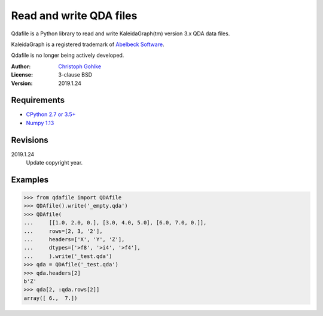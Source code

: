 Read and write QDA files
========================

Qdafile is a Python library to read and write KaleidaGraph(tm) version 3.x
QDA data files.

KaleidaGraph is a registered trademark of `Abelbeck Software
<http://www.synergy.com>`_.

Qdafile is no longer being actively developed.

:Author:
  `Christoph Gohlke <https://www.lfd.uci.edu/~gohlke/>`_

:License: 3-clause BSD

:Version: 2019.1.24

Requirements
------------
* `CPython 2.7 or 3.5+ <https://www.python.org>`_
* `Numpy 1.13 <https://www.numpy.org>`_

Revisions
---------
2019.1.24
    Update copyright year.

Examples
--------
>>> from qdafile import QDAfile
>>> QDAfile().write('_empty.qda')
>>> QDAfile(
...     [[1.0, 2.0, 0.], [3.0, 4.0, 5.0], [6.0, 7.0, 0.]],
...     rows=[2, 3, '2'],
...     headers=['X', 'Y', 'Z'],
...     dtypes=['>f8', '>i4', '>f4'],
...     ).write('_test.qda')
>>> qda = QDAfile('_test.qda')
>>> qda.headers[2]
b'Z'
>>> qda[2, :qda.rows[2]]
array([ 6.,  7.])
